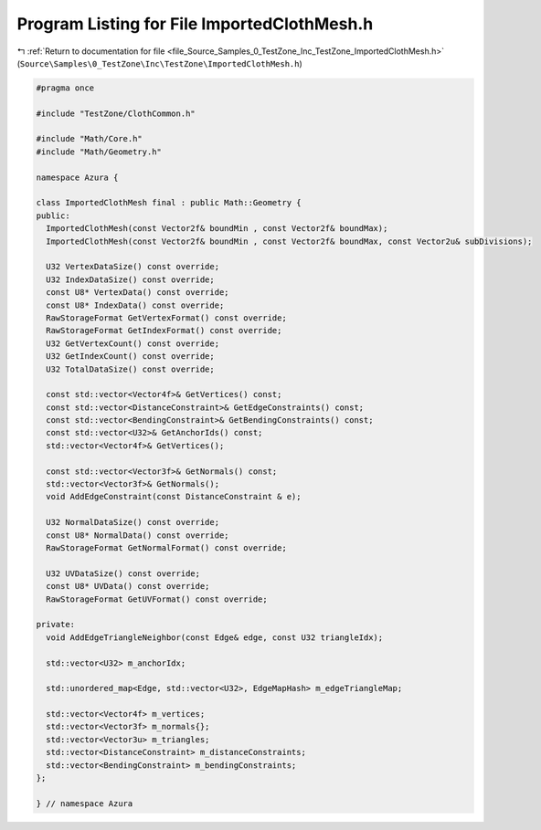 
.. _program_listing_file_Source_Samples_0_TestZone_Inc_TestZone_ImportedClothMesh.h:

Program Listing for File ImportedClothMesh.h
============================================

|exhale_lsh| :ref:`Return to documentation for file <file_Source_Samples_0_TestZone_Inc_TestZone_ImportedClothMesh.h>` (``Source\Samples\0_TestZone\Inc\TestZone\ImportedClothMesh.h``)

.. |exhale_lsh| unicode:: U+021B0 .. UPWARDS ARROW WITH TIP LEFTWARDS

.. code-block:: cpp

   #pragma once
   
   #include "TestZone/ClothCommon.h"
   
   #include "Math/Core.h"
   #include "Math/Geometry.h"
   
   namespace Azura {
   
   class ImportedClothMesh final : public Math::Geometry {
   public:
     ImportedClothMesh(const Vector2f& boundMin , const Vector2f& boundMax);
     ImportedClothMesh(const Vector2f& boundMin , const Vector2f& boundMax, const Vector2u& subDivisions);
   
     U32 VertexDataSize() const override;
     U32 IndexDataSize() const override;
     const U8* VertexData() const override;
     const U8* IndexData() const override;
     RawStorageFormat GetVertexFormat() const override;
     RawStorageFormat GetIndexFormat() const override;
     U32 GetVertexCount() const override;
     U32 GetIndexCount() const override;
     U32 TotalDataSize() const override;
   
     const std::vector<Vector4f>& GetVertices() const;
     const std::vector<DistanceConstraint>& GetEdgeConstraints() const;
     const std::vector<BendingConstraint>& GetBendingConstraints() const;
     const std::vector<U32>& GetAnchorIds() const;
     std::vector<Vector4f>& GetVertices();
   
     const std::vector<Vector3f>& GetNormals() const;
     std::vector<Vector3f>& GetNormals();
     void AddEdgeConstraint(const DistanceConstraint & e);
   
     U32 NormalDataSize() const override;
     const U8* NormalData() const override;
     RawStorageFormat GetNormalFormat() const override;
   
     U32 UVDataSize() const override;
     const U8* UVData() const override;
     RawStorageFormat GetUVFormat() const override;
   
   private:
     void AddEdgeTriangleNeighbor(const Edge& edge, const U32 triangleIdx);
   
     std::vector<U32> m_anchorIdx;
   
     std::unordered_map<Edge, std::vector<U32>, EdgeMapHash> m_edgeTriangleMap;
   
     std::vector<Vector4f> m_vertices;
     std::vector<Vector3f> m_normals{};
     std::vector<Vector3u> m_triangles;
     std::vector<DistanceConstraint> m_distanceConstraints;
     std::vector<BendingConstraint> m_bendingConstraints;
   };
   
   } // namespace Azura

